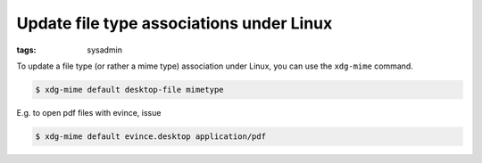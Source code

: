 Update file type associations under Linux
=========================================

:tags: sysadmin

To update a file type (or rather a mime type) association under Linux, you can use the ``xdg-mime``
command.

.. sourcecode:: bash

    $ xdg-mime default desktop-file mimetype

E.g. to open pdf files with evince, issue

.. sourcecode:: bash

    $ xdg-mime default evince.desktop application/pdf
